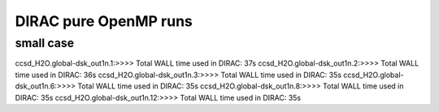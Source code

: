 
DIRAC pure OpenMP runs
======================

small case
----------
ccsd_H2O.global-dsk_out1n.1:>>>> Total WALL time used in DIRAC: 37s
ccsd_H2O.global-dsk_out1n.2:>>>> Total WALL time used in DIRAC: 36s
ccsd_H2O.global-dsk_out1n.3:>>>> Total WALL time used in DIRAC: 35s
ccsd_H2O.global-dsk_out1n.6:>>>> Total WALL time used in DIRAC: 35s
ccsd_H2O.global-dsk_out1n.8:>>>> Total WALL time used in DIRAC: 35s
ccsd_H2O.global-dsk_out1n.12:>>>> Total WALL time used in DIRAC: 35s



